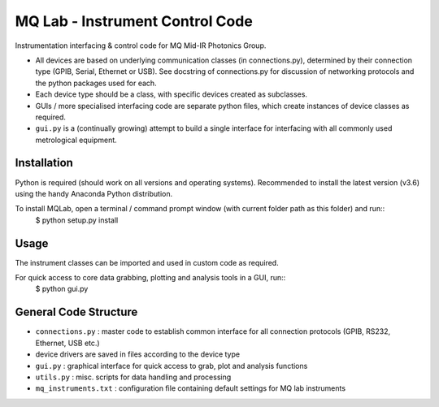 **MQ Lab - Instrument Control Code**
######################################

Instrumentation interfacing & control code for MQ Mid-IR Photonics Group.

* All devices are based on underlying communication classes (in connections.py), determined by their connection type (GPIB, Serial, Ethernet or USB). See docstring of connections.py for discussion of networking protocols and the python packages used for each.
* Each device type should be a class, with specific devices created as subclasses.
* GUIs / more specialised interfacing code are separate python files, which create instances of device classes as required.
* ``gui.py`` is a (continually growing) attempt to build a single interface for interfacing with all commonly used metrological equipment.

Installation
-------------
Python is required (should work on all versions and operating systems). Recommended to install the latest version (v3.6) using the handy Anaconda Python distribution.

To install MQLab, open a terminal / command prompt window (with current folder path as this folder) and run::
    $ python setup.py install


Usage
-----
The instrument classes can be imported and used in custom code as required.

For quick access to core data grabbing, plotting and analysis tools in a GUI, run::
    $ python gui.py


General Code Structure
----------------------
* ``connections.py`` : master code to establish common interface for all connection protocols (GPIB, RS232, Ethernet, USB etc.)

* device drivers are saved in files according to the device type

* ``gui.py`` : graphical interface for quick access to grab, plot and analysis functions

* ``utils.py`` : misc. scripts for data handling and processing

* ``mq_instruments.txt`` : configuration file containing default settings for MQ lab instruments

